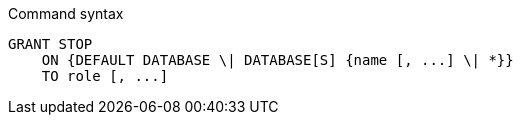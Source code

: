 .Command syntax
[source, cypher]
-----
GRANT STOP
    ON {DEFAULT DATABASE \| DATABASE[S] {name [, ...] \| *}}
    TO role [, ...]
-----
